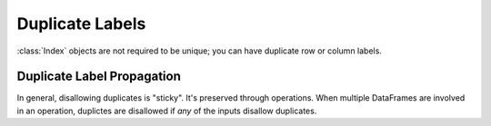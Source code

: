 .. _duplicates:

****************
Duplicate Labels
****************

:class:`Index` objects are not required to be unique; you can have duplicate row or column labels.


Duplicate Label Propagation
~~~~~~~~~~~~~~~~~~~~~~~~~~~

In general, disallowing duplicates is "sticky". It's preserved through operations.
When multiple DataFrames are involved in an operation, duplictes are disallowed
if *any* of the inputs disallow duplicates.


.. ipython:: python
   :okexcept:

   df1 = pd.Series(0, index=['a', 'b'], allows_duplicate_labels=False)
